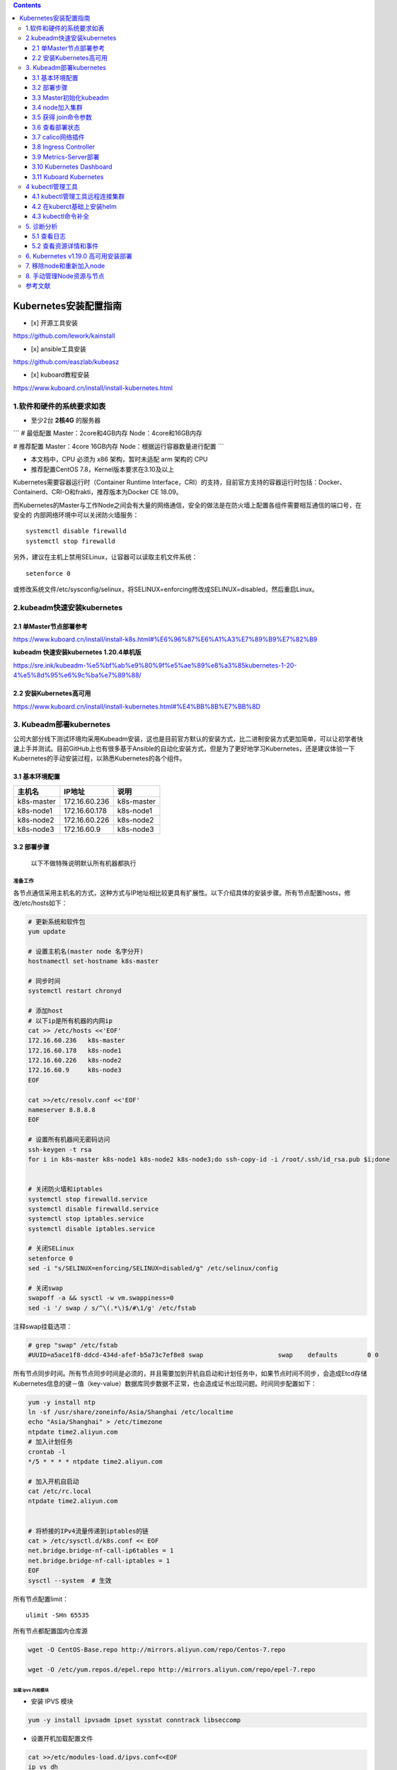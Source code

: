 .. contents::
   :depth: 3
..

Kubernetes安装配置指南
======================

-  [x] 开源工具安装

https://github.com/lework/kainstall

-  [x] ansible工具安装

https://github.com/easzlab/kubeasz

-  [x] kuboard教程安装

https://www.kuboard.cn/install/install-kubernetes.html

1.软件和硬件的系统要求如表
--------------------------

-  至少2台 **2核4G** 的服务器

\`\`\` # 最低配置 Master：2core和4GB内存 Node：4core和16GB内存

# 推荐配置 Master：4core 16GB内存 Node：根据运行容器数量进行配置 \`\`\`

-  本文档中，CPU 必须为 x86 架构，暂时未适配 arm 架构的 CPU

-  推荐配置CentOS 7.8，Kernel版本要求在3.10及以上

Kubernetes需要容器运行时（Container Runtime
Interface，CRI）的支持，目前官方支持的容器运行时包括：Docker、Containerd、CRI-O和frakti，推荐版本为Docker
CE 18.09。

而Kubernetes的Master与工作Node之间会有大量的网络通信，安全的做法是在防火墙上配置各组件需要相互通信的端口号，在安全的
内部网络环境中可以关闭防火墙服务：

::

    systemctl disable firewalld
    systemctl stop firewalld

另外，建议在主机上禁用SELinux，让容器可以读取主机文件系统：

::

    setenforce 0

或修改系统文件/etc/sysconfig/selinux，将SELINUX=enforcing修改成SELINUX=disabled，然后重启Linux。

2.kubeadm快速安装kubernetes
---------------------------

2.1 单Master节点部署参考
~~~~~~~~~~~~~~~~~~~~~~~~

https://www.kuboard.cn/install/install-k8s.html#%E6%96%87%E6%A1%A3%E7%89%B9%E7%82%B9

**kubeadm 快速安装kubernetes 1.20.4单机版**

https://sre.ink/kubeadm-%e5%bf%ab%e9%80%9f%e5%ae%89%e8%a3%85kubernetes-1-20-4%e5%8d%95%e6%9c%ba%e7%89%88/

2.2 安装Kubernetes高可用
~~~~~~~~~~~~~~~~~~~~~~~~

https://www.kuboard.cn/install/install-kubernetes.html#%E4%BB%8B%E7%BB%8D

3. Kubeadm部署kubernetes
------------------------

公司大部分线下测试环境均采用Kubeadm安装，这也是目前官方默认的安装方式，比二进制安装方式更加简单，可以让初学者快速上手并测试。目前GitHub上也有很多基于Ansible的自动化安装方式，但是为了更好地学习Kubernetes，还是建议体验一下Kubernetes的手动安装过程，以熟悉Kubernetes的各个组件。

3.1 基本环境配置
~~~~~~~~~~~~~~~~

+--------------+-----------------+--------------+
| 主机名       | IP地址          | 说明         |
+==============+=================+==============+
| k8s-master   | 172.16.60.236   | k8s-master   |
+--------------+-----------------+--------------+
| k8s-node1    | 172.16.60.178   | k8s-node1    |
+--------------+-----------------+--------------+
| k8s-node2    | 172.16.60.226   | k8s-node2    |
+--------------+-----------------+--------------+
| k8s-node3    | 172.16.60.9     | k8s-node3    |
+--------------+-----------------+--------------+

3.2 部署步骤
~~~~~~~~~~~~

    以下不做特殊说明默认所有机器都执行

准备工作
^^^^^^^^

各节点通信采用主机名的方式，这种方式与IP地址相比较更具有扩展性。以下介绍具体的安装步骤。所有节点配置hosts，修改/etc/hosts如下：

.. code:: shell

    # 更新系统和软件包
    yum update

    # 设置主机名(master node 名字分开)
    hostnamectl set-hostname k8s-master

    # 同步时间
    systemctl restart chronyd

    # 添加host
    # 以下ip是所有机器的内网ip
    cat >> /etc/hosts <<'EOF'
    172.16.60.236   k8s-master
    172.16.60.178   k8s-node1 
    172.16.60.226   k8s-node2 
    172.16.60.9     k8s-node3 
    EOF

    cat >>/etc/resolv.conf <<'EOF'
    nameserver 8.8.8.8
    EOF

    # 设置所有机器间无密码访问
    ssh-keygen -t rsa
    for i in k8s-master k8s-node1 k8s-node2 k8s-node3;do ssh-copy-id -i /root/.ssh/id_rsa.pub $i;done


    # 关闭防火墙和iptables
    systemctl stop firewalld.service
    systemctl disable firewalld.service
    systemctl stop iptables.service
    systemctl disable iptables.service

    # 关闭SELinux
    setenforce 0
    sed -i "s/SELINUX=enforcing/SELINUX=disabled/g" /etc/selinux/config

    # 关闭swap
    swapoff -a && sysctl -w vm.swappiness=0
    sed -i '/ swap / s/^\(.*\)$/#\1/g' /etc/fstab 

注释swap挂载选项：

.. code:: shell

    # grep "swap" /etc/fstab 
    #UUID=a5ace1f8-ddcd-434d-afef-b5a73c7ef8e8 swap                    swap    defaults        0 0

所有节点同步时间。所有节点同步时间是必须的，并且需要加到开机自启动和计划任务中，如果节点时间不同步，会造成Etcd存储Kubernetes信息的键－值（key-value）数据库同步数据不正常，也会造成证书出现问题。时间同步配置如下：

.. code:: shell

    yum -y install ntp
    ln -sf /usr/share/zoneinfo/Asia/Shanghai /etc/localtime 
    echo "Asia/Shanghai" > /etc/timezone
    ntpdate time2.aliyun.com
    # 加入计划任务
    crontab -l
    */5 * * * * ntpdate time2.aliyun.com

    # 加入开机自启动
    cat /etc/rc.local 
    ntpdate time2.aliyun.com


    # 将桥接的IPv4流量传递到iptables的链
    cat > /etc/sysctl.d/k8s.conf << EOF
    net.bridge.bridge-nf-call-ip6tables = 1
    net.bridge.bridge-nf-call-iptables = 1
    EOF
    sysctl --system  # 生效

所有节点配置limit：

::

    ulimit -SHn 65535

所有节点都配置国内仓库源

.. code:: shell

    wget -O CentOS-Base.repo http://mirrors.aliyun.com/repo/Centos-7.repo

    wget -O /etc/yum.repos.d/epel.repo http://mirrors.aliyun.com/repo/epel-7.repo

加载 ipvs 内核模块
''''''''''''''''''

-  安装 IPVS 模块

.. code:: shell

    yum -y install ipvsadm ipset sysstat conntrack libseccomp

-  设置开机加载配置文件

.. code:: shell

    cat >>/etc/modules-load.d/ipvs.conf<<EOF
    ip_vs_dh
    ip_vs_ftp
    ip_vs
    ip_vs_lblc
    ip_vs_lblcr
    ip_vs_lc
    ip_vs_nq
    ip_vs_pe_sip
    ip_vs_rr
    ip_vs_sed
    ip_vs_sh
    ip_vs_wlc
    ip_vs_wrr
    nf_conntrack_ipv4
    EOF

-  设置开机加载 IPVS 模块

.. code:: shell

    # 设置开机加载内核模块
    systemctl enable systemd-modules-load.service   

    # 重启后检查 ipvs 模块是否加载
    lsmod | grep -e ip_vs -e nf_conntrack_ipv4     

-  如果集群已经部署在了 iptables 模式下，可以通过下面命令修改，修改 mode
   为 ipvs 重启集群即可。

::

    kubectl edit -n kube-system configmap kube-proxy

安装docker
''''''''''

.. code:: shell

    # master执行以下转到repo目录
    cd /etc/yum.repos.d/

    # master执行下载docker阿里云镜像
    wget http://mirrors.aliyun.com/docker-ce/linux/centos/docker-ce.repo

    # master同步到其他服务器
    [root@k8s-master yum.repos.d]# for i in k8s-master k8s-node1 k8s-node2 k8s-node3;do scp docker-ce.repo $i:/etc/yum.repos.d/;done
    docker-ce.repo                                                                                                             100% 2640   162.5KB/s   00:00    
    docker-ce.repo                                                                                                             100% 2640     3.5MB/s   00:00    
    docker-ce.repo                                                                                                             100% 2640     3.7MB/s   00:00 


    # 安装docker(各个都要装)
    yum -y install docker-ce

    # 修改配置
    nano /usr/lib/systemd/system/docker.service

    # master增加一行如下
    ExecStartPost=/usr/sbin/iptables -P FORWARD ACCEPT

    # 配置阿里云镜像加速
    sudo mkdir -p /etc/docker
    sudo tee /etc/docker/daemon.json <<-'EOF'
    {
      "registry-mirrors": ["https://25bxwt20.mirror.aliyuncs.com"]
    }
    EOF

    # 重启docker
    sudo systemctl daemon-reload
    sudo systemctl restart docker
    systemctl enable docker
    systemctl restart docker

安装kubeadm, kubectl, kubelet
'''''''''''''''''''''''''''''

.. code:: shell

    # master执行以下
    cat >> /etc/yum.repos.d/kubernetes.repo <<'EOF'
    [kubernetes]
    name=Kubernetes Repository
    baseurl=https://mirrors.aliyun.com/kubernetes/yum/repos/kubernetes-el7-x86_64/
    gpgcheck=1
    gpgkey=https://mirrors.aliyun.com/kubernetes/yum/doc/rpm-package-key.gpg https://mirrors.aliyun.com/kubernetes/yum/doc/yum-key.gpg
    EOF

    # master检查仓库
    yum repolist
    yum list all | grep "^kube"

    # master执行安装
    yum install kubeadm kubelet kubectl -y

    # 检查安装
    rpm -ql kubectl 
    rpm -ql kubeadm

    # master上把仓库拷贝过去
    cd /etc/yum.repos.d/
    for i in k8s-master k8s-node1 k8s-node2 k8s-node3;do scp  kubernetes.repo $i:/etc/yum.repos.d/


    # 所有node安装kubelet kubeadm
    yum install kubelet kubeadm -y

    # master和node执行以下
    systemctl enable kubelet.service

    # master查看所需的镜像
    kubeadm config images list

    # 所有机器都执行以下的拉取镜像的操作
    # 由于kubeadm依赖国外的k8s.gcr.io的镜像，国内被墙所以这边的解决方案是下载国内的镜像重新打tag的方式
    cat > images_pull_k8s.sh <<'EOF'
    #!/bin/bash
    k8s_Version="v1.18.3"

    images=(  
        # 下面的镜像应该去除"k8s.gcr.io/"的前缀
        kube-apiserver:${k8s_Version}
        kube-controller-manager:${k8s_Version}
        kube-scheduler:${k8s_Version}
        kube-proxy:${k8s_Version}
        pause:3.2
        etcd:3.4.3-0
        coredns:1.6.7
    )
     
    for imageName in ${images[@]} ; do
        docker pull mirrorgcrio/$imageName
        docker tag mirrorgcrio/$imageName k8s.gcr.io/$imageName
        docker rmi mirrorgcrio/$imageName
    done
    EOF

    chmod 755 images_pull_k8s.sh
    ./images_pull_k8s.sh

或者直接手动拉取镜像

.. code:: shell

    docker pull mirrorgcrio/kube-apiserver:v1.18.3
    docker pull mirrorgcrio/kube-controller-manager:v1.18.3
    docker pull mirrorgcrio/kube-scheduler:v1.18.3
    docker pull mirrorgcrio/kube-proxy:v1.18.3
    docker pull mirrorgcrio/pause:3.2
    docker pull mirrorgcrio/etcd:3.4.3-0
    docker pull mirrorgcrio/coredns:1.6.7
     
    docker tag mirrorgcrio/kube-apiserver:v1.18.3 k8s.gcr.io/kube-apiserver:v1.18.3
    docker tag mirrorgcrio/kube-controller-manager:v1.18.3 k8s.gcr.io/kube-controller-manager:v1.18.3
    docker tag mirrorgcrio/kube-scheduler:v1.18.3 k8s.gcr.io/kube-scheduler:v1.18.3
    docker tag mirrorgcrio/kube-proxy:v1.18.3 k8s.gcr.io/kube-proxy:v1.18.3
    docker tag mirrorgcrio/pause:3.2 k8s.gcr.io/pause:3.2
    docker tag mirrorgcrio/etcd:3.4.3-0 k8s.gcr.io/etcd:3.4.3-0
    docker tag mirrorgcrio/coredns:1.6.7 k8s.gcr.io/coredns:1.6.7
     
    docker image rm mirrorgcrio/kube-apiserver:v1.18.3
    docker image rm mirrorgcrio/kube-controller-manager:v1.18.3
    docker image rm mirrorgcrio/kube-scheduler:v1.18.3
    docker image rm mirrorgcrio/kube-proxy:v1.18.3
    docker image rm mirrorgcrio/pause:3.2
    docker image rm mirrorgcrio/etcd:3.4.3-0
    docker image rm mirrorgcrio/coredns:1.6.7

3.3 Master初始化kubeadm
~~~~~~~~~~~~~~~~~~~~~~~

    本小节的所有的操作，只在 Master 节点上进行

.. code:: shell

    # master执行init初始化
    kubeadm init \
    --kubernetes-version="v1.18.3" \
    --pod-network-cidr="10.244.0.0/16" \
    --ignore-preflight-errors="NumCPU"

    # 在当前用户家目录下创建.kube目录并配置访问集群的config 文件
    mkdir -p $HOME/.kube
    sudo cp -i /etc/kubernetes/admin.conf $HOME/.kube/config
    sudo chown $(id -u):$(id -g) $HOME/.kube/config

    # 应用网络插件flannle
    [root@k8s-master home]# kubectl apply -f https://raw.githubusercontent.com/coreos/flannel/master/Documentation/kube-flannel.yml

    # 查看 kube-system 命名空间中运行的 pods
    kubectl get pods -n kube-system

    # 查看 k8s 集群组件的状态
    kubectl get ComponentStatus


    # 配置命令补全
    yum install -y bash-completion
    source /usr/share/bash-completion/bash_completion
    source <(kubectl completion bash)
    echo "source <(kubectl completion bash)" >> ~/.bashrc

3.4 node加入集群
~~~~~~~~~~~~~~~~

.. code:: shell

    [root@k8s-node1 home]# kubeadm join 172.16.60.236:6443 --token 950v9y.z3lz25askvjw33ou \
    >     --discovery-token-ca-cert-hash sha256:e84f8923f43878b530c6d5879c258ccdd5caec1d02ee8d89d1d75b9bdf4d753e
    ......
    Run 'kubectl get nodes' on the control-plane to see this node join the cluster

-  如果初始化过程被中断可以使用下面命令来恢复

::

    kubeadm reset

-  下面是最后执行成功显示的结果，需要保存这个执行结果，以让 node
   节点加入集群

::

    Your Kubernetes control-plane has initialized successfully!

    To start using your cluster, you need to run the following as a regular user:

      mkdir -p $HOME/.kube
      sudo cp -i /etc/kubernetes/admin.conf $HOME/.kube/config
      sudo chown $(id -u):$(id -g) $HOME/.kube/config

    You should now deploy a pod network to the cluster.
    Run "kubectl apply -f [podnetwork].yaml" with one of the options listed at:
      https://kubernetes.io/docs/concepts/cluster-administration/addons/

    Then you can join any number of worker nodes by running the following on each as root:

    kubeadm join 172.16.100.9:6443 --token 2dyd69.hrfsjkkxs4stim7n \
        --discovery-token-ca-cert-hash sha256:4e30c1f41aefb177b708a404ccb7e818e31647c7dbdd2d42f6c5c9894b6f41e7

3.5 获得 join命令参数
~~~~~~~~~~~~~~~~~~~~~

**在 master 节点上执行**

::

    # 只在 master 节点执行
    kubeadm token create --print-join-command
     
        
    可获取kubeadm join 命令及参数，如下所示

    # kubeadm token create 命令的输出
    kubeadm join apiserver.demo:6443 --token mpfjma.4vjjg8flqihor4vt     --discovery-token-ca-cert-hash sha256:6f7a8e40a810323672de5eee6f4d19aa2dbdb38411845a1bf5dd63485c43d303

    有效时间

    该 token 的有效时间为 2 个小时，2小时内，您可以使用此 token
    初始化任意数量的 worker 节点。

3.6 查看部署状态
~~~~~~~~~~~~~~~~

.. code:: shell

    # master查看node节点状态
    kubectl get nodes

    # master查看kube-system命名空间下的pod启动的状态
    kubectl get po -n kube-system

    # 如果有pod一直启动不起来，通过describe查看状态
    kubectl describe po/{具体的pod名字} -n kube-system

3.7 calico网络插件
~~~~~~~~~~~~~~~~~~

::

    # Kubernetes 容器组所在的网段，该网段安装完成后，由 kubernetes 创建，事先并不存在于您的物理网络中
    export POD_SUBNET=10.100.0.1/16

    # 参考文档 https://docs.projectcalico.org/v3.9/getting-started/kubernetes/
    rm -f calico-3.9.2.yaml
    wget https://kuboard.cn/install-script/calico/calico-3.9.2.yaml
    sed -i "s#192\.168\.0\.0/16#${POD_SUBNET}#" calico-3.9.2.yaml
    kubectl apply -f calico-3.9.2.yaml

    或者如下方式
    # https://kubernetes.io/docs/concepts/cluster-administration/addons/
    # https://docs.projectcalico.org/getting-started/kubernetes/self-managed-onprem/onpremises
    kubectl apply -f https://docs.projectcalico.org/manifests/calico.yaml
    kubectl -n kube-system get pods |grep calico

3.8 Ingress Controller
~~~~~~~~~~~~~~~~~~~~~~

**安装**

::

    # 只在 master 节点执行
    kubectl apply -f https://kuboard.cn/install-script/v1.17.x/nginx-ingress.yaml
    或者
    kubectl apply -f https://kuboard.cn/install-script/v1.19.x/nginx-ingress.yaml

**卸载**

只在您想选择其他 Ingress Controller 的情况下卸载

::

    # 只在 master 节点执行
    kubectl delete -f https://kuboard.cn/install-script/v1.19.x/nginx-ingress.yaml

**定制化ingress**

::

    # 如果打算用于生产环境，请参考 https://github.com/nginxinc/kubernetes-ingress/blob/v1.5.5/docs/installation.md 并根据您自己的情况做进一步定制

查看ingress运行状态

::

    [root@k8s-master ~]# kubectl get pods --all-namespaces
    NAMESPACE       NAME                                       READY   STATUS    RESTARTS   AGE
    kube-system     calico-kube-controllers-6c89d944d5-th2k7   1/1     Running   0          3h25m
    kube-system     calico-node-j4g9n                          0/1     Running   0          45m
    kube-system     calico-node-qt6sk                          0/1     Running   0          3h25m
    kube-system     coredns-59c898cd69-2tnvl                   1/1     Running   1          3h25m
    kube-system     coredns-59c898cd69-cdxxq                   1/1     Running   0          3h25m
    kube-system     etcd-k8s-master                            1/1     Running   0          3h25m
    kube-system     kube-apiserver-k8s-master                  1/1     Running   1          3h25m
    kube-system     kube-controller-manager-k8s-master         1/1     Running   6          3h25m
    kube-system     kube-proxy-ptd7x                           1/1     Running   0          3h25m
    kube-system     kube-proxy-t97cs                           1/1     Running   0          45m
    kube-system     kube-scheduler-k8s-master                  1/1     Running   6          3h25m
    nginx-ingress   nginx-ingress-fzntf                        1/1     Running   0          6m21s

    [root@k8s-master ~]# kubectl get pod -n nginx-ingress
    NAME                  READY   STATUS    RESTARTS   AGE
    nginx-ingress-fzntf   1/1     Running   0          6m37s

3.9 Metrics-Server部署
~~~~~~~~~~~~~~~~~~~~~~

在新版的Kubernetes中系统资源的采集均使用Metrics-server，可以通过Metrics采集节点和Pod的内存、磁盘、CPU和网络的使用率。

metrics-server是Kubernetes
官方集群资源利用率信息收集器，是Heapster瘦身后的替代品。
收集的是集群内由各个节点上kubelet暴露出来的利用率信息。

::

     mkdir metrics-server/

``svc-metrics-server.yaml``

::

    ---
    apiVersion: v1
    kind: Service
    metadata:
      labels:
        k8s-app: metrics-server
      name: metrics-server
      namespace: kube-system
    spec:
      ports:
        - name: https
          port: 443
          protocol: TCP
          targetPort: 4443
      selector:
        k8s-app: metrics-server

``role-metrics-server.yaml``

::

    ---
    apiVersion: v1
    kind: Service
    metadata:
      labels:
        k8s-app: metrics-server
      name: metrics-server
      namespace: kube-system
    spec:
      ports:
        - name: https
          port: 443
          protocol: TCP
          targetPort: 4443
      selector:
        k8s-app: metrics-server
    [root@k8smaster1 metrics-server]# ^C
    [root@k8smaster1 metrics-server]# ^C
    [root@k8smaster1 metrics-server]# ^C
    [root@k8smaster1 metrics-server]# cat role-metrics-server.yaml
    ---
    apiVersion: rbac.authorization.k8s.io/v1
    kind: ClusterRole
    metadata:
      labels:
        k8s-app: metrics-server
        rbac.authorization.k8s.io/aggregate-to-admin: 'true'
        rbac.authorization.k8s.io/aggregate-to-edit: 'true'
        rbac.authorization.k8s.io/aggregate-to-view: 'true'
      name: 'system:aggregated-metrics-reader'
      namespace: kube-system
    rules:
      - apiGroups:
          - metrics.k8s.io
        resources:
          - pods
          - nodes
        verbs:
          - get
          - list
          - watch

    ---
    apiVersion: rbac.authorization.k8s.io/v1
    kind: ClusterRole
    metadata:
      labels:
        k8s-app: metrics-server
      name: 'system:metrics-server'
      namespace: kube-system
    rules:
      - apiGroups:
          - ''
        resources:
          - pods
          - nodes
          - nodes/stats
          - namespaces
          - configmaps
        verbs:
          - get
          - list
          - watch

    ---
    apiVersion: rbac.authorization.k8s.io/v1
    kind: ClusterRoleBinding
    metadata:
      labels:
        k8s-app: metrics-server
      name: 'metrics-server:system:auth-delegator'
      namespace: kube-system
    roleRef:
      apiGroup: rbac.authorization.k8s.io
      kind: ClusterRole
      name: 'system:auth-delegator'
    subjects:
      - kind: ServiceAccount
        name: metrics-server
        namespace: kube-system

    ---
    apiVersion: rbac.authorization.k8s.io/v1
    kind: ClusterRoleBinding
    metadata:
      labels:
        k8s-app: metrics-server
      name: 'system:metrics-server'
      namespace: kube-system
    roleRef:
      apiGroup: rbac.authorization.k8s.io
      kind: ClusterRole
      name: 'system:metrics-server'
    subjects:
      - kind: ServiceAccount
        name: metrics-server
        namespace: kube-system

    ---
    apiVersion: rbac.authorization.k8s.io/v1
    kind: RoleBinding
    metadata:
      labels:
        k8s-app: metrics-server
      name: metrics-server-auth-reader
      namespace: kube-system
    roleRef:
      apiGroup: rbac.authorization.k8s.io
      kind: Role
      name: extension-apiserver-authentication-reader
    subjects:
      - kind: ServiceAccount
        name: metrics-server
        namespace: kube-system

    ---
    apiVersion: v1
    kind: ServiceAccount
    metadata:
      labels:
        k8s-app: metrics-server
      name: metrics-server
      namespace: kube-system

    ---

``deployment-api-metrics-server.yaml``

::

    apiVersion: apiregistration.k8s.io/v1
    kind: APIService
    metadata:
      labels:
        k8s-app: metrics-server
      name: v1beta1.metrics.k8s.io
      namespace: kube-system
    spec:
      group: metrics.k8s.io
      groupPriorityMinimum: 100
      insecureSkipTLSVerify: true
      service:
        name: metrics-server
        namespace: kube-system
      version: v1beta1
      versionPriority: 100

    ---
    apiVersion: apps/v1
    kind: Deployment
    metadata:
      labels:
        k8s-app: metrics-server
      name: metrics-server
      namespace: kube-system
    spec:
      selector:
        matchLabels:
          k8s-app: metrics-server
      strategy:
        rollingUpdate:
          maxUnavailable: 0
      template:
        metadata:
          labels:
            k8s-app: metrics-server
        spec:
          containers:
            - args:
                - '--cert-dir=/tmp'
                - '--secure-port=4443'
                - '--kubelet-preferred-address-types=InternalIP,ExternalIP,Hostname'
                - '--kubelet-use-node-status-port'
                - '--kubelet-insecure-tls=true'
              image: >-
                swr.cn-east-2.myhuaweicloud.com/kuboard-dependency/metrics-server:v0.4.1
              imagePullPolicy: IfNotPresent
              livenessProbe:
                failureThreshold: 3
                httpGet:
                  path: /livez
                  port: https
                  scheme: HTTPS
                periodSeconds: 10
              name: metrics-server
              ports:
                - containerPort: 4443
                  name: https
                  protocol: TCP
              readinessProbe:
                failureThreshold: 3
                httpGet:
                  path: /readyz
                  port: https
                  scheme: HTTPS
                periodSeconds: 10
              securityContext:
                readOnlyRootFilesystem: true
                runAsNonRoot: true
                runAsUser: 1000
              volumeMounts:
                - mountPath: /tmp
                  name: tmp-dir
          nodeSelector:
            kubernetes.io/os: linux
          priorityClassName: system-cluster-critical
          serviceAccountName: metrics-server
          volumes:
            - emptyDir: {}
              name: tmp-dir

3.10 Kubernetes Dashboard
~~~~~~~~~~~~~~~~~~~~~~~~~

**安装**

执行如下命令，以安装 Kubernetes Dashboard

::

    kubectl apply -f https://raw.githubusercontent.com/kubernetes/dashboard/v2.0.0-beta5/aio/deploy/recommended.yaml

    // 可以直接下载
    $ wget https://raw.githubusercontent.com/kubernetes/dashboard/v2.0.0-beta8/aio/deploy/recommended.yaml

如果访问不了该 yaml 文件，请使用下面的命令，效果是等价的

::

    kubectl apply -f https://kuboard.cn/install-script/k8s-dashboard/v2.0.0-beta5.yaml

**访问**

Kubernetes Dashboard 当前，只支持使用 Bearer Token登录。 由于 Kubernetes
Dashboard 默认部署时，只配置了最低权限的 RBAC。因此，我们要创建一个名为
``admin-user`` 的 ServiceAccount，再创建一个
ClusterRolebinding，将其绑定到 Kubernetes 集群中默认初始化的
``cluster-admin`` 这个 ClusterRole。

执行如下命令可创建 ServiceAccount 和 ClusterRoleBinding

::

    kubectl apply -f https://kuboard.cn/install-script/k8s-dashboard/auth.yaml

获取Bearer Token

执行命令：

::

    kubectl -n kubernetes-dashboard describe secret $(kubectl -n kubernetes-dashboard get secret | grep admin-user | awk '{print $1}')

因为Service是ClusterIP类型，为了方便使用，我们可通过\ ``kubectl --namespace=kubernetes-dashboard edit service kubernetes-dashboard``\ 修改成NodePort类型

::

    spec:
      clusterIP: 10.96.187.186
      externalTrafficPolicy: Cluster
      ports:
      - nodePort: 31966
        port: 443
        protocol: TCP
        targetPort: 8443
      selector:
        k8s-app: kubernetes-dashboard
      sessionAffinity: None
      type: NodePort        //修改这里

::

    [root@k8s-master ~]# kubectl get service -n kubernetes-dashboard
    NAME                        TYPE        CLUSTER-IP      EXTERNAL-IP   PORT(S)         AGE
    dashboard-metrics-scraper   ClusterIP   10.96.205.156   <none>        8000/TCP        70m
    kubernetes-dashboard        NodePort    10.96.187.186   <none>        443:31966/TCP   70m

使用 Firefox 浏览器访问，并忽略 HTTPS 校验错误。

.. figure:: ../_static/k8s-dashborad0001.png
   :alt: 

给匿名用户授权

::

    $ kubectl create clusterrolebinding test:anonymous --clusterrole=cluster-admin --user=system:anonymous

3.11 Kuboard Kubernetes
~~~~~~~~~~~~~~~~~~~~~~~

Kubernetes 容器编排已越来越被大家关注，然而使用 Kubernetes
的门槛却依然很高，主要体现在这几个方面：

-  集群的安装复杂，出错概率大
-  Kubernetes相较于容器化，引入了许多新的概念，学习难度高
-  需要手工编写 YAML 文件，难以在多环境下管理
-  缺少好的实战案例可以参考

Kuboard，是一款免费的 Kubernetes 图形化管理工具，Kuboard
力图帮助用户快速在 Kubernetes 上落地微服务。

参考文献：

https://www.cnblogs.com/xiao987334176/p/12060855.html

在 K8S 中安装 Kuboard v3

https://www.kuboard.cn/install/v3/install-in-k8s.html#%E5%AE%89%E8%A3%85%E6%AD%A5%E9%AA%A4

4 kubectl管理工具
-----------------

4.1 kubectl管理工具远程连接集群
~~~~~~~~~~~~~~~~~~~~~~~~~~~~~~~

Kubectl客户端工具的主要功能是管理Kubernetes集群中的资源，使用kuberctl工具可以对资源进行创建、删除和更改等操作。

Kubectl工具默认连接本地apiserver127.0.0.1:8080，通过-s选项可以指定集群HTTP非安全IP地址和端口进行访问，命令如下：

::

    kubectl -s http://kube-apiserver-go.gitee.cc:8080 get node

查看master上的kube-api server地址

::

    [root@k8s-m2 ~]# cat /etc/kubernetes/manifests/kube-apiserver.yaml |grep server
        kubeadm.kubernetes.io/kube-apiserver.advertise-address.endpoint: kube-apiserver-go.gitee.cc:8080
        component: kube-apiserver
      name: kube-apiserver
        - kube-apiserver
        - --etcd-certfile=/etc/kubernetes/pki/apiserver-etcd-client.crt
        - --etcd-keyfile=/etc/kubernetes/pki/apiserver-etcd-client.key
        - --etcd-servers=https://127.0.0.1:2379
        - --kubelet-client-certificate=/etc/kubernetes/pki/apiserver-kubelet-client.crt
        - --kubelet-client-key=/etc/kubernetes/pki/apiserver-kubelet-client.key
        - --tls-cert-file=/etc/kubernetes/pki/apiserver.crt
        - --tls-private-key-file=/etc/kubernetes/pki/apiserver.key
        image: hub.gitee.cc/google_containers/kube-apiserver:v1.18.2
        name: kube-apiserver

查看api-server的另一种方式

::

    # APISERVER=$(kubectl config view |grep server|cut -f 2- -d ":" | tr -d " ")
    # echo $APISERVER

    参考文献：

    https://my.oschina.net/u/1464083/blog/3065433
    https://www.cnblogs.com/xiangsikai/p/11412864.html

创建ca证书和admin证书，admin证书用于客户端管理集群，所以需要将admin证书复制到客户端访问集群的节点上。
如果你是通过 kubeadm 安装的 Kubernetes，所有证书都存放在
/etc/kubernetes/pki 目录下。

参考文献中写了，需要生成admin.pem等证书文件最后合并成一个config文件，在此我使用之前生成的config文件。
直接从master上拷贝过去。

::

    scp /etc/kubernetes/admin.conf root@192.168.1.46:/root/.kube/

    // 集群安装后一般admin.conf文件没有更改，更改后名称为config文件，下面示例为拷贝config文件
    scp .kube/config root@192.168.1.40:~/ 

在客户端节点上进行如下操作：

::

    [root@jenkins ~]# mkdir /root/.kube/
    [root@jenkins ~]# mv config /root/.kube/
    [root@jenkins ~]# ll /root/.kube/config
    -rw------- 1 root root 5459 Dec 29 03:35 /root/.kube/config

    [root@jenkins ~]# kubectl get nodes
    NAME     STATUS   ROLES    AGE   VERSION
    k8s-m1   Ready    master   63d   v1.18.2
    k8s-m2   Ready    master   63d   v1.18.2
    k8s-m3   Ready    master   63d   v1.18.2
    k8s-n1   Ready    <none>   63d   v1.19.3
    k8s-n2   Ready    <none>   63d   v1.19.3
    k8s-w1   Ready    <none>   63d   v1.18.2
    k8s-w2   Ready    <none>   63d   v1.18.2
    k8s-w3   Ready    <none>   63d   v1.18.2
    k8s-w4   Ready    <none>   63d   v1.18.2
    k8s-w5   Ready    <none>   63d   v1.18.2
    k8s-w6   Ready    <none>   63d   v1.18.2
    k8s-w7   Ready    <none>   63d   v1.18.2

**注意 kubectl版本要和集群环境版本一致**

上面节点的介绍：

::

    k8s-m1、k8s-m2、k8s-m3                 #master节点，使用keepalived vip进行热备
    k8s-n1、k8s-n2                         #node节点，对外映射发布服务，安装了ingress插件
    k8s-w1~w7                             #worker节点，运行容器和存储镜像

配置kubectl连接多个kubernetes集群
http://www.manongjc.com/detail/12-dxwuzgmmmatvykr.html

4.2 在kuberct基础上安装helm
~~~~~~~~~~~~~~~~~~~~~~~~~~~

直接拷贝heml二进制文件到远程机器上

::

    [root@ci-base bin]# scp helm root@192.168.1.40:/usr/local/bin/
    root@192.168.1.40's password:
    helm                                                                                                            100%   39MB   8.4MB/s   00:04

或者下载方式

.. code:: shell

    curl https://raw.githubusercontent.com/kubernetes/helm/master/scripts/get | bash
    # 或者
    wget https://get.helm.sh/helm-v3.4.0-linux-amd64.tar.gz
    tar -xf helm-v3.4.0-linux-amd64.tar.gz
    mv linux-amd64/helm/usr/bin/

::

    [root@jenkins ~]# helm version
    version.BuildInfo{Version:"v3.2.1", GitCommit:"fe51cd1e31e6a202cba7dead9552a6d418ded79a", GitTreeState:"clean", GoVersion:"go1.13.10"}

4.3 kubectl命令补全
~~~~~~~~~~~~~~~~~~~

一般来说，命令补全是通过执行一个补全脚本的 shell 功能，补全脚本也是一个
shell 脚本，用于定义特定命令的补全功能。

kubectl 在 Bash 和 Zsh 下可以使用下面的命令自动生成并打印出补全脚本：

.. code:: bash

    $ kubectl completion bash
    # 或者
    $ kubectl completion zsh

理论上在合适的 shell 中 source 上面命令的输出就可以开启 kubectl
的命令补全功能了

**以Centos为例：**

.. code:: bash

    $ kubectl completion bash  >>/etc/profile
    $ source /etc/profile

参考文献：

Kubernetes 远程工具连接k8s集群

https://www.cnblogs.com/xiangsikai/p/11412864.html

5. 诊断分析
-----------

5.1 查看日志
~~~~~~~~~~~~

（1）使用journalctl查看服务日志

::

    [root@k8s-master manifests]# journalctl -u docker

查看并追踪kubelet的日志：

::

    journalctl -u kubelet -f

（2）使用“kubectl logs”查看容器日志

::

    kubectl logs -f etcd-k8s-master -n kube-system

5.2 查看资源详情和事件
~~~~~~~~~~~~~~~~~~~~~~

kubectl
describe命令用于查看一个或多个资源的详细情况，包括相关资源和事件，语法如下：

（1）查看节点

::

    kubectl describe nodes k8s-master

查看所有节点：

::

    kubectl describe nodes

查看指定节点以及事件：

::

    kubectl describe nodes k8s-node01 --show-events

2）查看Pod查看指定Pod：

::

    kubectl describe pod calico-node-j4g9n -n kube-system

查看指定文件描述的所有资源：

::

    kubectl describe -f teamcity.yml

可以使用describe命令查看资源事件的类型，类型可以是deploy、rs和po。

::

    kubectl describe po/nginx-2131232
    kubectl describe deploy/nginx
    kubectl describe rs/nginx-2131232
    kubectl describe svc
    kubectl describe svc nginx-service

6. Kubernetes v1.19.0 高可用安装部署
------------------------------------

参考文献：

https://www.cloudcared.cn/3126.html

https://gitee.com/hujianli94net/kainstall.git

https://gitee.com/oschina/install-single-master-K8s.git

7. 移除node和重新加入node
-------------------------

::

    1.查看当前所有node节点
    sudo kubectl get no    


    2.将我的节点标记为不可调度
    kubectl cordon k8-w8


    3.排空节点以准备维护
    kubectl drain my-node  


    4.在master上移除节点
    sudo kubectl delete node <your-node>


    5.在被删除节点<node>执行
    kubeadm reset


    6.在master节点重新生成token
    [root@ci-base ~]# kubeadm token create --print-join-command
    W0406 18:46:41.609997   17201 configset.go:202] WARNING: kubeadm cannot validate component configs for API groups [kubelet.config.k8s.io kubeproxy.config.k8s.io]

    kubeadm join kube-apiserver.gitee.cc:6443 --token vawvl2.521xl3jo2h2y2h4h     --discovery-token-ca-cert-hash sha256:31a7cc20f0c5471a525c43e530bd21360bd4d1a19fa9e96724ad811a295eebd5


    7.在被加入节点执行 kubeadm join

8. 手动管理Node资源与节点
-------------------------

考虑到系统维护或硬件升级等原因，管理员有时候需要手动重启或下线某个工作节点，

安全的操作步骤是先手动禁止调度器继续向该节点调度新的Pod对象以封锁（cordon）该节点，

但封锁操作并不会影响节点上现有的Pod对象，接下来还需要正常逐出该节点上运行着的工作负载以“排空”（drain）该节点。

    注意

    封锁工作节点对DaemonSet控制器创建的Pod对象无效。

::

    //下面的命令可封锁k8s-W1节点
    kubectl cordon k8s-w1

    //排空命令自身也会先封锁目标节点而后再进行排空操作，即完成封锁和排空两个步骤
    kubectl drain k8s-w1

不过，仅期望封锁工作节点时，cordon命令显然更适用。随后，无论是运行cordon还是drain命令，若期望工作节点回归正常工作状态，都需要使用uncordo命令对节点进行解封。

::

    kubectl uncordo k8s-w1

需要注意的是，drain默认只能排空受控制器（如Deployment、DaemonSet或StatefulSet等）管理的Pod对象，而不受控于控制器的Pod（例如静态Pod）则会阻止命令的运行。

如果要忽略这种阻止操作，可以为drain附加--force选项，以清理系统级Pod对象。

参考文献
--------

`kubeadm安装k8s
1.13版本 <https://www.cnblogs.com/yangxiaochu/p/10683951.html>`__

`ubuntu18.04 kubeadm 安装kubernetes
v1.18.3 <https://blog.csdn.net/happyworld1/article/details/106383464/>`__
